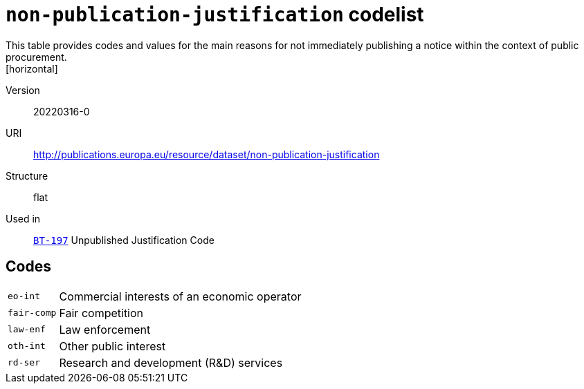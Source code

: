 = `non-publication-justification` codelist
This table provides codes and values for the main reasons for not immediately publishing a notice within the context of public procurement.
[horizontal]
Version:: 20220316-0
URI:: http://publications.europa.eu/resource/dataset/non-publication-justification
Structure:: flat
Used in:: xref:business-terms/BT-197.adoc[`BT-197`] Unpublished Justification Code

== Codes
[horizontal]
  `eo-int`::: Commercial interests of an economic operator
  `fair-comp`::: Fair competition
  `law-enf`::: Law enforcement
  `oth-int`::: Other public interest
  `rd-ser`::: Research and development (R&D) services
